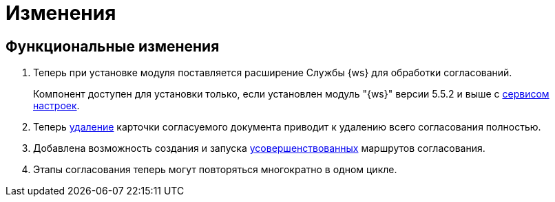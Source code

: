 = Изменения

== Функциональные изменения

. Теперь при установке модуля поставляется расширение Службы {ws} для обработки согласований.
+
Компонент доступен для установки только, если установлен модуль "{ws}" версии 5.5.2 и выше с xref:workerservice:admin:install.adoc#settings-storage[сервисом настроек].
+
. Теперь xref:user:remove-doc-from-approval.adoc[удаление] карточки согласуемого документа приводит к удалению всего согласования полностью.
. Добавлена возможность создания и запуска xref:admin:route-create.adoc#improved[усовершенствованных] маршрутов согласования.
. Этапы согласования теперь могут повторяться многократно в одном цикле.

//== Изменения в библиотеках карточек
